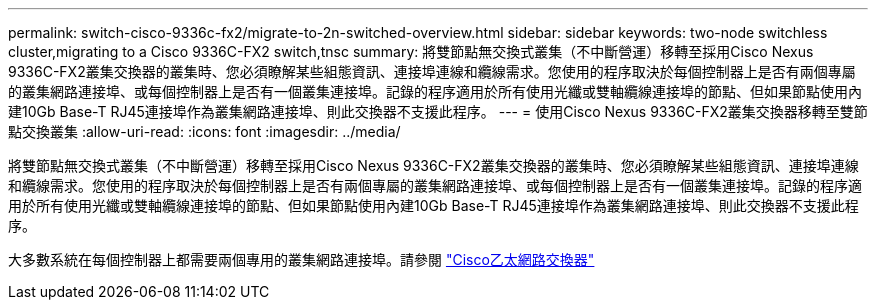 ---
permalink: switch-cisco-9336c-fx2/migrate-to-2n-switched-overview.html 
sidebar: sidebar 
keywords: two-node switchless cluster,migrating to a Cisco 9336C-FX2 switch,tnsc 
summary: 將雙節點無交換式叢集（不中斷營運）移轉至採用Cisco Nexus 9336C-FX2叢集交換器的叢集時、您必須瞭解某些組態資訊、連接埠連線和纜線需求。您使用的程序取決於每個控制器上是否有兩個專屬的叢集網路連接埠、或每個控制器上是否有一個叢集連接埠。記錄的程序適用於所有使用光纖或雙軸纜線連接埠的節點、但如果節點使用內建10Gb Base-T RJ45連接埠作為叢集網路連接埠、則此交換器不支援此程序。 
---
= 使用Cisco Nexus 9336C-FX2叢集交換器移轉至雙節點交換叢集
:allow-uri-read: 
:icons: font
:imagesdir: ../media/


[role="lead"]
將雙節點無交換式叢集（不中斷營運）移轉至採用Cisco Nexus 9336C-FX2叢集交換器的叢集時、您必須瞭解某些組態資訊、連接埠連線和纜線需求。您使用的程序取決於每個控制器上是否有兩個專屬的叢集網路連接埠、或每個控制器上是否有一個叢集連接埠。記錄的程序適用於所有使用光纖或雙軸纜線連接埠的節點、但如果節點使用內建10Gb Base-T RJ45連接埠作為叢集網路連接埠、則此交換器不支援此程序。

大多數系統在每個控制器上都需要兩個專用的叢集網路連接埠。請參閱 https://mysupport.netapp.com/site/info/cisco-ethernet-switch["Cisco乙太網路交換器"^]

